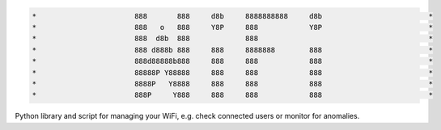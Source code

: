 .. code-block:: txt

   *                       888       888     d8b     8888888888     d8b                         *
   *                       888   o   888     Y8P     888            Y8P                         *
   *                       888  d8b  888             888                                        *
   *                       888 d888b 888     888     8888888        888                         *
   *                       888d88888b888     888     888            888                         *
   *                       88888P Y88888     888     888            888                         *
   *                       8888P   Y8888     888     888            888                         *
   *                       888P     Y888     888     888            888                         *

.. raw:: html

  <p align="center">
    <br> 🚧 &nbsp;&nbsp;&nbsp;<b>Work-In-Progress</b>
  </p>

Python library and script for managing your WiFi, e.g. check connected users or
monitor for anomalies.

.. contents:: **Contents**
   :depth: 3
   :local:
   :backlinks: top
